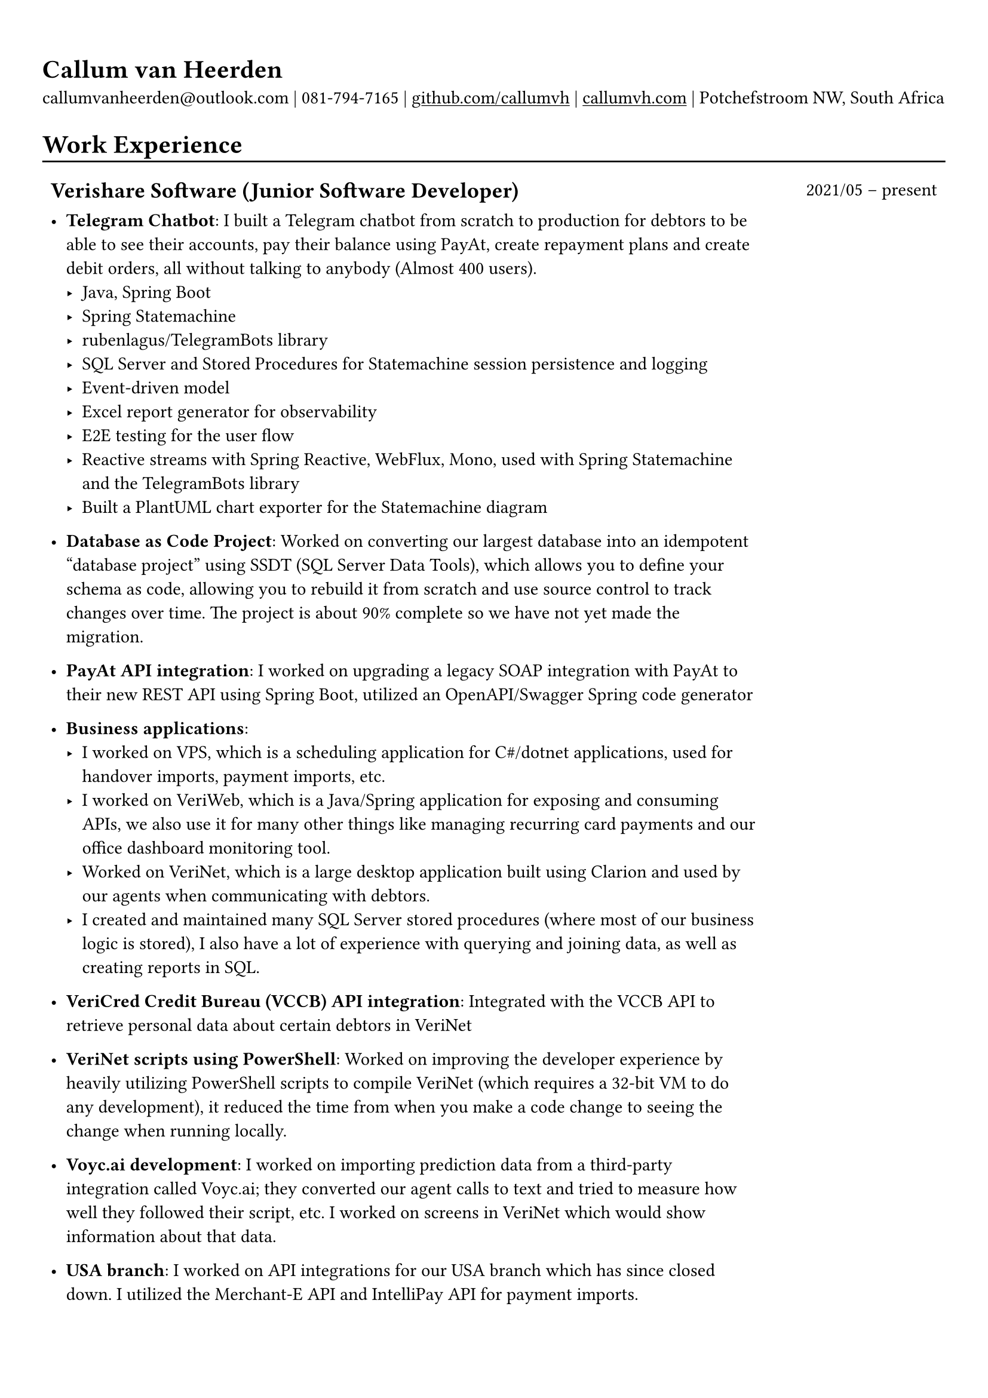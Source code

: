#show heading: set text(font: "Linux Biolinum")

#show link: underline

// Uncomment the following lines to adjust the size of text
// The recommended resume text size is from `10pt` to `12pt`
// #set text(
//   size: 12pt,
// )

// Feel free to change the margin below to best fit your own CV
#set page(margin: (x: 0.9cm, y: 1.3cm))

// For more customizable options, please refer to official reference: https://typst.app/docs/reference/

#set par(justify: false)

#let chiline() = { v(-3pt); line(length: 100%); v(-5pt) }

= Callum van Heerden

callumvanheerden\@outlook.com | 081-794-7165 | #link("https://github.com/callumvh")[github.com/callumvh] | #link("https://www.callumvh.com/")[callumvh.com] | Potchefstroom NW, South Africa

= Work Experience
#chiline()

#set rect(
  inset: 5pt,
  // fill: rgb("e4e5ea"),
  width: 100%,
  stroke: none,
)

#grid(
  columns: (4fr, 1fr),
  // rows: (auto, 60pt),
  gutter: 0pt,
  rect[
    == Verishare Software (Junior Software Developer)
  ],
  rect[
     
    #align(end, text(1em)[2021/05 -- present])],
  rect[
    - *Telegram Chatbot*: I built a Telegram chatbot from scratch to production for
      debtors to be able to see their accounts, pay their balance using PayAt, create
      repayment plans and create debit orders, all without talking to anybody (Almost
      400 users). #h(1fr) \
      - Java, Spring Boot
      - Spring Statemachine
      - rubenlagus/TelegramBots library
      - SQL Server and Stored Procedures for Statemachine session persistence and
        logging
      - Event-driven model
      - Excel report generator for observability
      - E2E testing for the user flow
      - Reactive streams with Spring Reactive, WebFlux, Mono, used with Spring
        Statemachine and the TelegramBots library
      - Built a PlantUML chart exporter for the Statemachine diagram
     
    - *Database as Code Project*: Worked on converting our largest database into an idempotent "database
      project" using SSDT (SQL Server Data Tools), which allows you to define your
      schema as code, allowing you to rebuild it from scratch and use source control
      to track changes over time. The project is about 90% complete so we have not yet
      made the migration. #h(1fr)\
     
    - *PayAt API integration*: I worked on upgrading a legacy SOAP integration with
      PayAt to their new REST API using Spring Boot, utilized an OpenAPI/Swagger
      Spring code generator #h(1fr)\
     
    - *Business applications*: 
      - I worked on VPS, which is a scheduling application for C\#/dotnet applications,
        used for handover imports, payment imports, etc.
      - I worked on VeriWeb, which is a Java/Spring application for exposing and
        consuming APIs, we also use it for many other things like managing recurring
        card payments and our office dashboard monitoring tool.
      - Worked on VeriNet, which is a large desktop application built using Clarion and
        used by our agents when communicating with debtors. 
      - I created and maintained many SQL Server stored procedures (where most of our
        business logic is stored), I also have a lot of experience with querying and
        joining data, as well as creating reports in SQL.
     
    - *VeriCred Credit Bureau (VCCB) API integration*: Integrated with the VCCB API to
      retrieve personal data about certain debtors in VeriNet #h(1fr)\
     
     
    - *VeriNet scripts using PowerShell*: Worked on improving the developer experience
      by heavily utilizing PowerShell scripts to compile VeriNet (which requires a
      32-bit VM to do any development), it reduced the time from when you make a code
      change to seeing the change when running locally. #h(1fr)\
     
    - *Voyc.ai development*: I worked on importing prediction data from a third-party
      integration called Voyc.ai; they converted our agent calls to text and tried to
      measure how well they followed their script, etc. I worked on screens in VeriNet
      which would show information about that data.
     
    - *USA branch*: I worked on API integrations for our USA branch which has since
      closed down. I utilized the Merchant-E API and IntelliPay API for payment
      imports.
  ],
)

= Education
#chiline()

#grid(
  columns: (4fr, 1fr),
  // rows: (auto, 60pt),
  gutter: 0pt,
  rect[
    #link("https://www.bhs.co.za/")[*Benoni High School*] \
    Matric NSC - _Studied IT from Grade 10 - 12_ 
     
  ],
  rect[
    #align(end, text(1em)[2013 -- 2017])
  ],
  rect[#link("https://www.unisa.ac.za/")[*UNISA (part-time)*] \ ],
  rect[ ],
  rect[
     
    - _Diploma in Information Technology (discontinued to transition to BSc Computing)_ 
  ],
  rect[
    #align(end, text(1em)[2020 -- 2022])
  ],
  rect[
    - _Higher Certificate in Mathematics and Statistics (one module left) (working
      towards BSc Computing)_ 
  ],
  rect[
    #align(end, text(1em)[2020 -- 2022])
  ],
  rect[
    - _Bachelor of Science in Computing (not started yet)_ 
     
  ],
  rect[
    #align(end, text(1em)[2024 --])
  ],
)
= Projects
#chiline()

- *Homelab - callumvh.com*: This is an overkill home infrastructure for learning
  about DevOps/GitOps concepts. I use the following technologies:
  - *Kubernetes* (K3S distro)
  - *Cloudflare tunnels* and *Traefik* as a reverse tunnel/proxy (to expose services
    to the internet)
  - *Flux CD* which is a "*GitOps* style" toolkit for Kubernetes deployments #h(1fr) \
  - *GitHub Actions* & Flux CD allow for a smooth CI/CD pipeline where the
    containers automatically get built and pushed to my container registry, flux cd
    automatically updates the Kubernetes cluster by changing the version in the
    source code via a bot.
  - I also have private services running on subdomains such as
    service1.callumvh.com, service2.callumvh.com, etc.
  - It contains a *personal website* and *blog* which are both still under
    development, created using Next.js Astro.js using the JAM stack, each running in their own
    container.
  - I would like to add dark launches, feature flagging, testing in production,
    canary launches, blue-green deployments, A/B testing, and so on.

- *Reddit clone*: I created a clone of Reddit.com using their API. I used Python
  and Flask to build the application; you could go to any subreddit and see all
  the popular posts, but it was read-only. #h(1fr) \

- *Interest calculator*: This is a simple interest calculator which was a
  tech-challenge required for landing my job at VeriShare #h(1fr) \ 

- *T Shirt Viewer*: This was a simple Vue.js project where you could design a
  t-shirt by uploading an image and placing it on the front & back of a t-shirt #h(1fr) \ 

- *CV*: This CV was created using Typst, which is a markup-based typesetting
  system and an alternative to LaTeX/MS Word for document creation. Here is the
  link to the repo: #link("https://github.com/callumvh/cv")[callumvh/cv]
  #h(1fr)

= Interests
- Kubernetes
- Database Management
- API Integrations
- Development Tools and Scripts
- DevOps/GitOps Concepts
- Statistics
- Home Infrastructure Projects
- Progressive Delivery
- Document Creation and Typesetting
- Continuous Learning and Technology Exploration

// Dear Gail,

// I am writing to express my interest in the Intermediate Software Developer position at Dream Tech Labs. With a background in software development and a passion for problem-solving, I am excited about the opportunity to contribute to your team.

// Currently serving as a Junior Software Developer at Verishare Software, I have experience with C#, .NET, JavaScript, and SQL Server. Notable achievements include spearheading the development of a Telegram chatbot and contributing to database-as-code initiatives and API integrations.

// Your emphasis on attributes such as communication skills, problem-solving abilities, and a passion for challenges resonates with me.

// I am particularly drawn to Dream Tech Labs's commitment to remote work and career growth prospects. As a remote-first company, I am well-equipped to thrive in a distributed environment, leveraging tools like Git and DevOps

// In addition to my technical skills, my personal interests in Kubernetes, DevOps, and progressive delivery reflect my dedication to staying abreast of industry trends. I am confident that my blend of expertise and enthusiasm makes me a valuable addition to your team.

// Thank you for considering my application. I look forward to discussing how my background aligns with the goals of Dream Tech Labs

// Warm regards,

// Callum